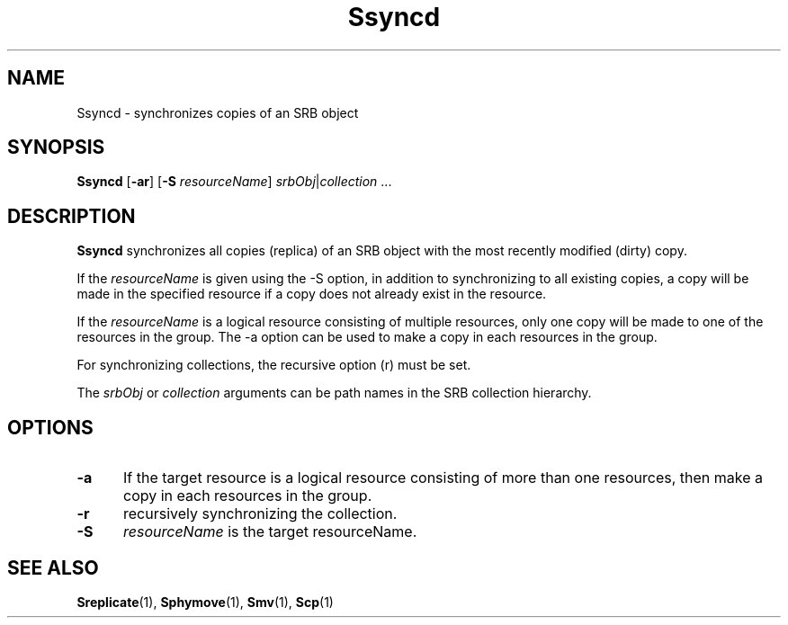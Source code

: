 .\" For ascii version, process this file with
.\" groff -man -Tascii Ssyncd.1
.\"
.TH Ssyncd 1 "Jan 2003 " "Storage Resource Broker" "User SRB Commands"
.SH NAME
Ssyncd \- synchronizes copies of an SRB object
.SH SYNOPSIS
.B Ssyncd
.RB [ \-ar "] [" \-S
.IR resourceName "] " srbObj | collection " ..."
.SH DESCRIPTION
.B "Ssyncd "
synchronizes all copies (replica) of an SRB object with the most
recently modified (dirty) copy. 
.sp
If the 
.IR resourceName 
is given using the -S option, in addition to synchronizing to all
existing copies, a copy will be made in the specified resource if a
copy does not already exist in the resource.
.sp
If the 
.IR resourceName 
is a logical resource consisting of multiple resources, only one copy
will be made to one of the resources in the group. The -a option can
be used to make a copy in each resources in the group.
.sp
For synchronizing collections, the recursive option (r) must be set.
.sp
The
.IR srbObj " or " collection
arguments can be path names in the SRB collection hierarchy.
.PP
.SH "OPTIONS"
.TP 0.5i
.B "\-a "
If the target resource is a logical resource consisting of more than
one resources, then make a copy in each resources in the group.
.TP 0.5i
.B "\-r "
recursively synchronizing the collection.
.TP 0.5i
.B "\-S "
.I "resourceName "
is the target resourceName.
.SH "SEE ALSO"
.BR Sreplicate (1),
.BR Sphymove (1),
.BR Smv (1),
.BR Scp (1)

